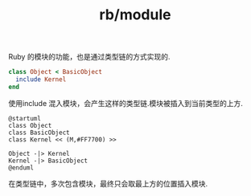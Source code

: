 :PROPERTIES:
:ID:       89ca2372-d20d-4df2-aced-c5a9e9b00922
:END:
#+title: rb/module


Ruby 的模块的功能，也是通过类型链的方式实现的.
#+BEGIN_SRC ruby
  class Object < BasicObject
    include Kernel
  end
#+END_SRC

使用include 混入模块，会产生这样的类型链.模块被插入到当前类型的上方.
#+BEGIN_SRC plantuml :file tmp/52082d6b-9837-4e7a-ad2c-25217016a395.png
  @startuml
  class Object
  class BasicObject
  class Kernel << (M,#FF7700) >>

  Object -|> Kernel
  Kernel -|> BasicObject
  @enduml
#+END_SRC

#+RESULTS:
[[file:tmp/52082d6b-9837-4e7a-ad2c-25217016a395.png]]

在类型链中，多次包含模块，最终只会取最上方的位置插入模块.

